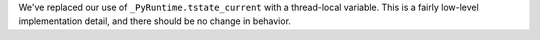 We've replaced our use of ``_PyRuntime.tstate_current`` with a thread-local
variable.  This is a fairly low-level implementation detail, and there
should be no change in behavior.
